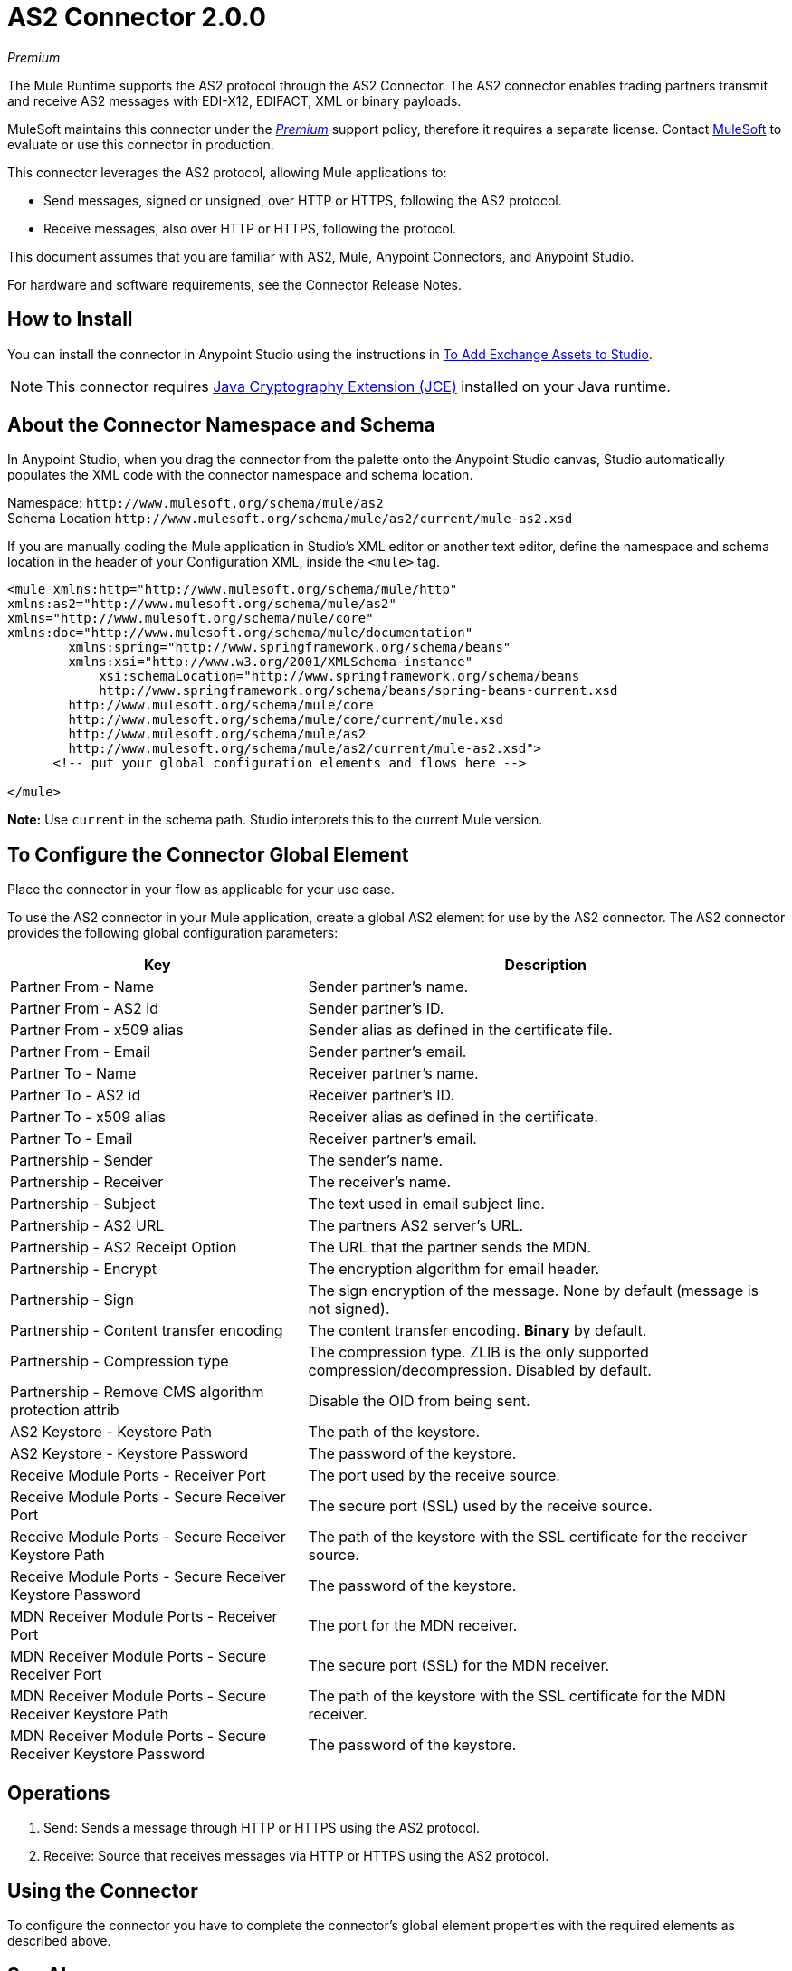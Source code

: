 = AS2 Connector 2.0.0
:keywords: b2b, as2, connector
:imagesdir: ./_images

_Premium_

The Mule Runtime supports the AS2 protocol through the AS2 Connector. The AS2 connector enables trading partners transmit and receive AS2 messages with EDI-X12, EDIFACT, XML or binary payloads.

MuleSoft maintains this connector under the link:/mule-user-guide/v/4.0/anypoint-connectors#connector-categories[_Premium_] support policy, therefore it requires a separate license. Contact mailto:sales@mulesoft.com[MuleSoft] to evaluate or use this connector in production.

This connector leverages the AS2 protocol, allowing Mule applications to:

* Send messages, signed or unsigned, over HTTP or HTTPS, following the AS2 protocol.
* Receive messages, also over HTTP or HTTPS, following the protocol.

This document assumes that you are familiar with AS2, Mule, Anypoint Connectors, and Anypoint Studio.

For hardware and software requirements, see the Connector Release Notes.

[[install]]
== How to Install

You can install the connector in Anypoint Studio using the instructions in
link:/anypoint-exchange/ex2-studio[To Add Exchange Assets to Studio].

[NOTE]
This connector requires http://www.oracle.com/technetwork/java/javase/downloads/jce8-download-2133166.html[Java Cryptography Extension (JCE)] installed on your Java runtime.

== About the Connector Namespace and Schema

In Anypoint Studio, when you drag the connector from the palette onto the Anypoint Studio canvas, Studio automatically populates the XML code with the connector namespace and schema location.

Namespace: `+http://www.mulesoft.org/schema/mule/as2+` +
Schema Location `+http://www.mulesoft.org/schema/mule/as2/current/mule-as2.xsd+`

If you are manually coding the Mule application in Studio's XML editor or another text editor, define the namespace and schema location in the header of your Configuration XML, inside the `<mule>` tag.

[source, xml,linenums]
----
<mule xmlns:http="http://www.mulesoft.org/schema/mule/http" 
xmlns:as2="http://www.mulesoft.org/schema/mule/as2" 
xmlns="http://www.mulesoft.org/schema/mule/core" 
xmlns:doc="http://www.mulesoft.org/schema/mule/documentation"
	xmlns:spring="http://www.springframework.org/schema/beans"
	xmlns:xsi="http://www.w3.org/2001/XMLSchema-instance"
	    xsi:schemaLocation="http://www.springframework.org/schema/beans 
	    http://www.springframework.org/schema/beans/spring-beans-current.xsd
        http://www.mulesoft.org/schema/mule/core 
	http://www.mulesoft.org/schema/mule/core/current/mule.xsd
        http://www.mulesoft.org/schema/mule/as2 
	http://www.mulesoft.org/schema/mule/as2/current/mule-as2.xsd">
      <!-- put your global configuration elements and flows here -->

</mule>
----

*Note:* Use `current` in the schema path. Studio interprets this to the current Mule version.

[[configure]]
== To Configure the Connector Global Element

Place the connector in your flow as applicable for your use case.

To use the AS2 connector in your Mule application, create a global AS2 element for use by the AS2 connector. The AS2 connector provides the following global configuration parameters:

[%header%autowidth.spread]
|===
|Key| Description
|Partner From - Name| Sender partner's name.
|Partner From - AS2 id| Sender partner's ID.
|Partner From - x509 alias| Sender alias as defined in the certificate file.
|Partner From - Email| Sender partner's email.
|Partner To - Name| Receiver partner's name.
|Partner To - AS2 id| Receiver partner's ID.
|Partner To - x509 alias| Receiver alias as defined in the certificate.
|Partner To - Email| Receiver partner's email.
|Partnership - Sender| The sender's name.
|Partnership - Receiver| The receiver's name.
|Partnership - Subject| The text used in email subject line.
|Partnership - AS2 URL| The partners AS2 server's URL.
|Partnership - AS2 Receipt Option| The URL that the partner sends the MDN.
|Partnership - Encrypt| The encryption algorithm for email header.
|Partnership - Sign|The sign encryption of the message. None by default (message is not signed).
|Partnership - Content transfer encoding|The content transfer encoding. *Binary* by default.
|Partnership - Compression type|The compression type. ZLIB is the only supported compression/decompression. Disabled by default.
|Partnership - Remove CMS algorithm protection attrib|Disable the OID from being sent.
|AS2 Keystore - Keystore Path|The path of the keystore.
|AS2 Keystore - Keystore Password|The password of the keystore.
|Receive Module Ports - Receiver Port|The port used by the receive source.
|Receive Module Ports - Secure Receiver Port|The secure port (SSL) used by the receive source.
|Receive Module Ports - Secure Receiver Keystore Path|The path of the keystore with the SSL certificate for the receiver source.
|Receive Module Ports - Secure Receiver Keystore Password|The password of the keystore.
|MDN Receiver Module Ports - Receiver Port|The port for the MDN receiver.
|MDN Receiver Module Ports - Secure Receiver Port|The secure port (SSL) for the MDN receiver.
|MDN Receiver Module Ports - Secure Receiver Keystore Path|The path of the keystore with the SSL certificate for the MDN receiver.
|MDN Receiver Module Ports - Secure Receiver Keystore Password|The password of the keystore.
|===


[[operations]]
== Operations

. Send: Sends a message through HTTP or HTTPS using the AS2 protocol.
. Receive: Source that receives messages via HTTP or HTTPS using the AS2 protocol.

== Using the Connector

// * link:#use-case-1[Working example of send use case]
// * link:#use-case-2[Working example of receive source use case]

To configure the connector you have to complete the connector's global element properties with the required elements as described above.

////

image:as2-global-element-properties.png[AS2 Global Element Properties]

You can set placeholders in each property and define them in the mule-app.properties file.

[use-case-1]
== Example of a Send Use Case

image:as2-use-case-1-flow.png[AS2 Use Case 1 flow]

[use-case-2]
== Example of a Receive Source Use Case

image:as2-use-case-2-flow.png[AS2 Use Case 2 flow]

////

== See Also

* Access the link:/release-notes/AS2-connector-release-notes[AS2 Connector Release Notes]
* See https://forums.mulesoft.com/search.html?q=AS2+connector[MuleSoft Forum for this connector]
